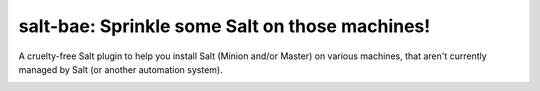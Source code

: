salt-bae: Sprinkle some Salt on those machines!
===============================================

A cruelty-free Salt plugin to help you install Salt (Minion and/or Master)
on various machines, that aren't currently managed by Salt (or another 
automation system).

.. image:: https://github.com/mirceaulinic/salt-bae/blob/master/static/logo.png
   :width: 400
